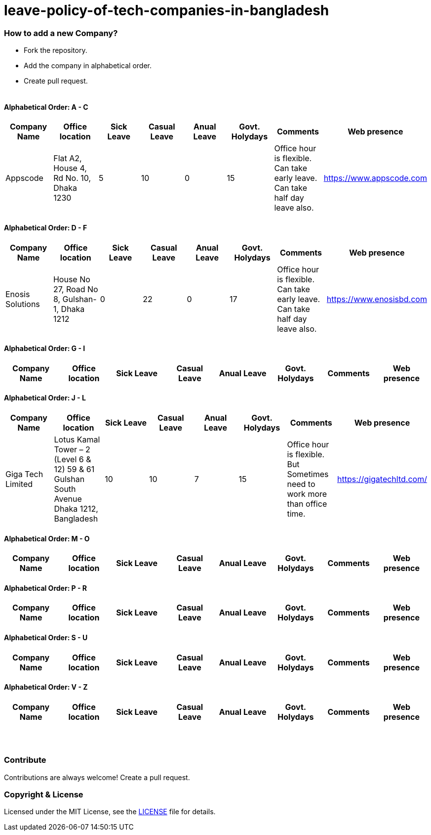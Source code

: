 # leave-policy-of-tech-companies-in-bangladesh

=== How to add a new Company?

- Fork the repository.
- Add the company in alphabetical order.
- Create pull request.
{nbsp} +
{nbsp} +




==== Alphabetical Order: A - C
|===
| Company Name| Office location | Sick Leave | Casual Leave | Anual Leave | Govt. Holydays| Comments | Web presence  

| Appscode
| Flat A2, House 4, Rd No. 10, Dhaka 1230
| 5
| 10
| 0
| 15
| Office hour is flexible. Can take early leave. Can take half day leave also.
| https://www.appscode.com |

|===

==== Alphabetical Order: D - F
|===
| Company Name| Office location | Sick Leave | Casual Leave | Anual Leave | Govt. Holydays| Comments | Web presence  

| Enosis Solutions
| House No 27, Road No 8, Gulshan-1, Dhaka 1212
| 0
| 22
| 0
| 17
| Office hour is flexible. Can take early leave. Can take half day leave also.
| https://www.enosisbd.com |

|===

==== Alphabetical Order: G - I
|===
| Company Name| Office location | Sick Leave | Casual Leave | Anual Leave | Govt. Holydays| Comments | Web presence  

|===

==== Alphabetical Order: J - L
|===
| Company Name| Office location | Sick Leave | Casual Leave | Anual Leave | Govt. Holydays| Comments | Web presence 

| Giga Tech Limited
| Lotus Kamal Tower – 2 (Level 6 & 12) 59 & 61 Gulshan South Avenue Dhaka 1212, Bangladesh
| 10
| 10
| 7
| 15
| Office hour is flexible. But Sometimes need to work more than office time.
| https://gigatechltd.com/ |

|===

==== Alphabetical Order: M - O
|===
| Company Name| Office location | Sick Leave | Casual Leave | Anual Leave | Govt. Holydays| Comments | Web presence  

|===

==== Alphabetical Order: P - R
|===
| Company Name| Office location | Sick Leave | Casual Leave | Anual Leave | Govt. Holydays| Comments | Web presence  

|===

==== Alphabetical Order: S - U
|===
| Company Name| Office location | Sick Leave | Casual Leave | Anual Leave | Govt. Holydays| Comments | Web presence  

|===

==== Alphabetical Order: V - Z
|===
| Company Name| Office location | Sick Leave | Casual Leave | Anual Leave | Govt. Holydays| Comments | Web presence  

|===

{nbsp} +
{nbsp} +


=== Contribute
Contributions are always welcome! Create a pull request.


=== Copyright & License
Licensed under the MIT License, see the link:LICENSE[LICENSE] file for details.
